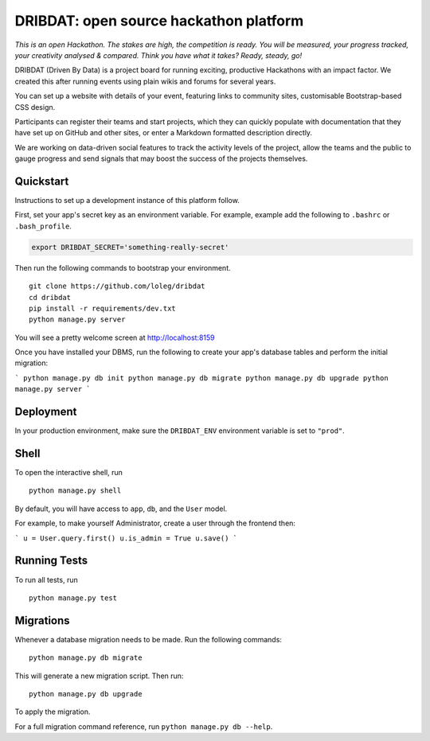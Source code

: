 =======================================
DRIBDAT: open source hackathon platform
=======================================

*This is an open Hackathon. The stakes are high, the competition is ready. You will be measured, your progress tracked, your creativity analysed & compared. Think you have what it takes? Ready, steady, go!*

DRIBDAT (Driven By Data) is a project board for running exciting, productive Hackathons with an impact factor. We created this after running events using plain wikis and forums for several years.

You can set up a website with details of your event, featuring links to community sites, customisable Bootstrap-based CSS design.

Participants can register their teams and start projects, which they can quickly populate with documentation that they have set up on GitHub and other sites, or enter a Markdown formatted description directly.

We are working on data-driven social features to track the activity levels of the project, allow the teams and the public to gauge progress and send signals that may boost the success of the projects themselves.


Quickstart
----------

Instructions to set up a development instance of this platform follow.

First, set your app's secret key as an environment variable. For example, example add the following to ``.bashrc`` or ``.bash_profile``.

.. code-block:: bash

    export DRIBDAT_SECRET='something-really-secret'


Then run the following commands to bootstrap your environment.


::

    git clone https://github.com/loleg/dribdat
    cd dribdat
    pip install -r requirements/dev.txt
    python manage.py server

You will see a pretty welcome screen at http://localhost:8159

Once you have installed your DBMS, run the following to create your app's database tables and perform the initial migration:

```
python manage.py db init
python manage.py db migrate
python manage.py db upgrade
python manage.py server
```

Deployment
----------

In your production environment, make sure the ``DRIBDAT_ENV`` environment variable is set to ``"prod"``.


Shell
-----

To open the interactive shell, run ::

    python manage.py shell

By default, you will have access to ``app``, ``db``, and the ``User`` model.

For example, to make yourself Administrator, create a user through the frontend then:

```
u = User.query.first()
u.is_admin = True
u.save()
```

Running Tests
-------------

To run all tests, run ::

    python manage.py test


Migrations
----------

Whenever a database migration needs to be made. Run the following commands:
::

    python manage.py db migrate

This will generate a new migration script. Then run:
::

    python manage.py db upgrade

To apply the migration.

For a full migration command reference, run ``python manage.py db --help``.
